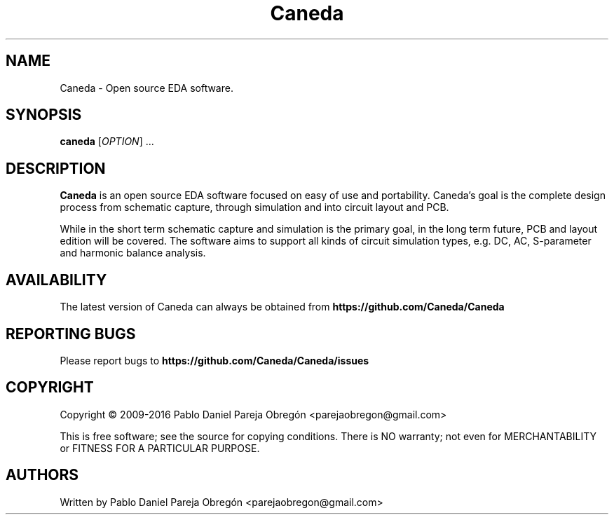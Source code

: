 .TH Caneda "1" "October 2015" "Debian GNU/Linux" "User Commands"
.SH NAME
Caneda \- Open source EDA software.
.SH SYNOPSIS
.B caneda
[\fIOPTION\fR] ...
.SH DESCRIPTION

\fBCaneda\fR is an open source EDA software focused on easy of use and
portability. Caneda's goal is the complete design process from schematic
capture, through simulation and into circuit layout and PCB.

While in the short term schematic capture and simulation is the primary goal,
in the long term future, PCB and layout edition will be covered. The software
aims to support all kinds of circuit simulation types, e.g. DC, AC, S-parameter
and harmonic balance analysis.

.SH AVAILABILITY
The latest version of Caneda can always be obtained from
\fBhttps://github.com/Caneda/Caneda\fR
.SH "REPORTING BUGS"
Please report bugs to
\fBhttps://github.com/Caneda/Caneda/issues\fR
.SH COPYRIGHT
Copyright \(co 2009-2016 Pablo Daniel Pareja Obregón <parejaobregon@gmail.com>
.PP
This is free software; see the source for copying conditions.  There is NO
warranty; not even for MERCHANTABILITY or FITNESS FOR A PARTICULAR PURPOSE.
.SH AUTHORS
Written by Pablo Daniel Pareja Obregón <parejaobregon@gmail.com>
